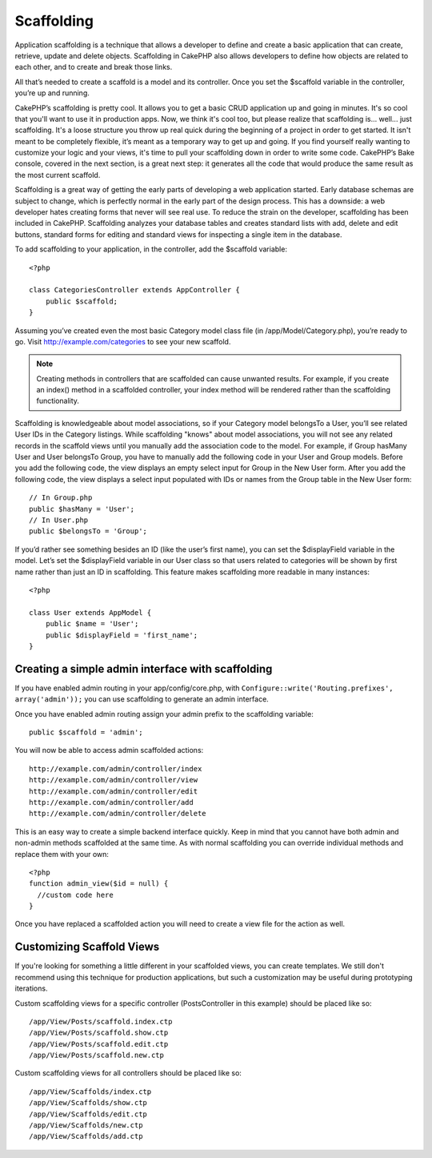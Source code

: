 Scaffolding
###########

Application scaffolding is a technique that allows a developer to
define and create a basic application that can create, retrieve,
update and delete objects. Scaffolding in CakePHP also allows
developers to define how objects are related to each other, and to
create and break those links.

All that’s needed to create a scaffold is a model and its
controller. Once you set the $scaffold variable in the controller,
you’re up and running.

CakePHP’s scaffolding is pretty cool. It allows you to get a basic
CRUD application up and going in minutes. It's so cool that you'll want
to use it in production apps. Now, we think it's cool too, but
please realize that scaffolding is... well... just scaffolding.
It's a loose structure you throw up real quick during the beginning
of a project in order to get started. It isn't meant to be
completely flexible, it’s meant as a temporary way to get up and
going. If you find yourself really wanting to customize your logic
and your views, it's time to pull your scaffolding down in order to
write some code. CakePHP’s Bake console, covered in the next
section, is a great next step: it generates all the code that would
produce the same result as the most current scaffold.

Scaffolding is a great way of getting the early parts of developing
a web application started. Early database schemas are subject to
change, which is perfectly normal in the early part of the design
process. This has a downside: a web developer hates creating forms
that never will see real use. To reduce the strain on the
developer, scaffolding has been included in CakePHP. Scaffolding
analyzes your database tables and creates standard lists with add,
delete and edit buttons, standard forms for editing and standard
views for inspecting a single item in the database.

To add scaffolding to your application, in the controller, add the
$scaffold variable::

    <?php
    
    class CategoriesController extends AppController {
        public $scaffold;
    }
    
Assuming you’ve created even the most basic Category model class
file (in /app/Model/Category.php), you’re ready to go. Visit
http://example.com/categories to see your new scaffold.

.. note::

    Creating methods in controllers that are scaffolded can cause
    unwanted results. For example, if you create an index() method in a
    scaffolded controller, your index method will be rendered rather
    than the scaffolding functionality.

Scaffolding is knowledgeable about model associations, so if your
Category model belongsTo a User, you’ll see related User IDs in the
Category listings. While scaffolding "knows" about model
associations, you will not see any related records in the scaffold
views until you manually add the association code to the model. For
example, if Group hasMany User and User belongsTo Group, you have
to manually add the following code in your User and Group models.
Before you add the following code, the view displays an empty
select input for Group in the New User form. After you add the
following code, the view displays a select input populated with IDs
or names from the Group table in the New User form::

    // In Group.php
    public $hasMany = 'User';
    // In User.php
    public $belongsTo = 'Group';

If you’d rather see something besides an ID (like the user’s first
name), you can set the $displayField variable in the model. Let’s
set the $displayField variable in our User class so that users
related to categories will be shown by first name rather than just
an ID in scaffolding. This feature makes scaffolding more readable
in many instances::

    <?php

    class User extends AppModel {
        public $name = 'User';
        public $displayField = 'first_name';
    }


Creating a simple admin interface with scaffolding
==================================================

If you have enabled admin routing in your app/config/core.php, with
``Configure::write('Routing.prefixes', array('admin'));`` you can
use scaffolding to generate an admin interface.

Once you have enabled admin routing assign your admin prefix to the
scaffolding variable::

    public $scaffold = 'admin';

You will now be able to access admin scaffolded actions::

    http://example.com/admin/controller/index
    http://example.com/admin/controller/view
    http://example.com/admin/controller/edit
    http://example.com/admin/controller/add
    http://example.com/admin/controller/delete

This is an easy way to create a simple backend interface quickly.
Keep in mind that you cannot have both admin and non-admin methods
scaffolded at the same time. As with normal scaffolding you can
override individual methods and replace them with your own::
    
    <?php
    function admin_view($id = null) {
      //custom code here
    }

Once you have replaced a scaffolded action you will need to create
a view file for the action as well.

Customizing Scaffold Views
==========================

If you're looking for something a little different in your
scaffolded views, you can create templates. We still don't
recommend using this technique for production applications, but
such a customization may be useful during prototyping iterations.

Custom scaffolding views for a specific controller
(PostsController in this example) should be placed like so::

    /app/View/Posts/scaffold.index.ctp
    /app/View/Posts/scaffold.show.ctp
    /app/View/Posts/scaffold.edit.ctp
    /app/View/Posts/scaffold.new.ctp

Custom scaffolding views for all controllers should be placed like so::

    /app/View/Scaffolds/index.ctp
    /app/View/Scaffolds/show.ctp
    /app/View/Scaffolds/edit.ctp
    /app/View/Scaffolds/new.ctp
    /app/View/Scaffolds/add.ctp
